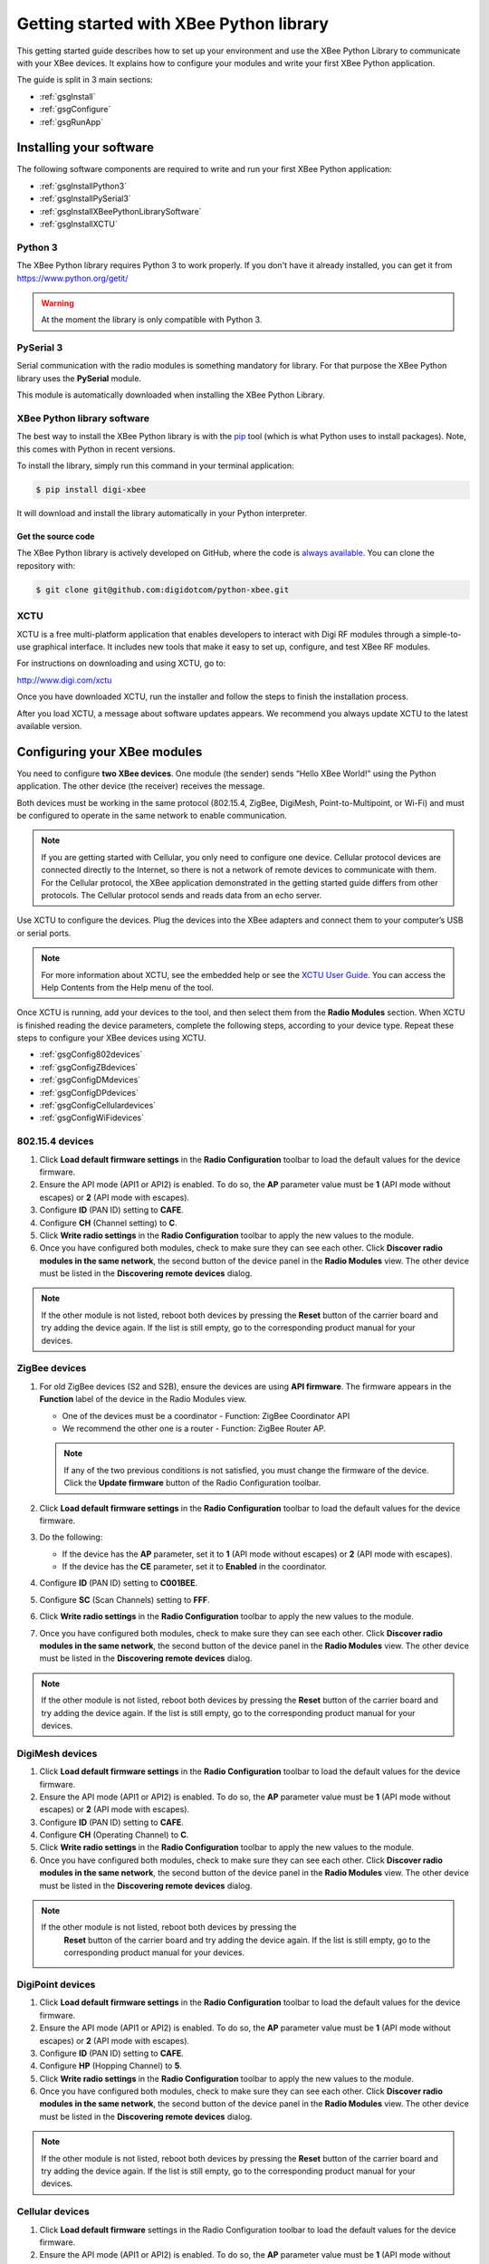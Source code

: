 Getting started with XBee Python library
========================================

This getting started guide describes how to set up your environment and use
the XBee Python Library to communicate with your XBee devices. It explains
how to configure your modules and write your first XBee Python application.

The guide is split in 3 main sections:

* :ref:`gsgInstall`
* :ref:`gsgConfigure`
* :ref:`gsgRunApp`


.. _gsgInstall:

Installing your software
------------------------

The following software components are required to write and run your first
XBee Python application:

* :ref:`gsgInstallPython3`
* :ref:`gsgInstallPySerial3`
* :ref:`gsgInstallXBeePythonLibrarySoftware`
* :ref:`gsgInstallXCTU`


.. _gsgInstallPython3:

Python 3
````````

The XBee Python library requires Python 3 to work properly. If you don't have
it already installed, you can get it from https://www.python.org/getit/

.. warning::
   At the moment the library is only compatible with Python 3.


.. _gsgInstallPySerial3:

PySerial 3
``````````

Serial communication with the radio modules is something mandatory for library.
For that purpose the XBee Python library uses the **PySerial** module.

This module is automatically downloaded when installing the XBee Python Library.


.. _gsgInstallXBeePythonLibrarySoftware:

XBee Python library software
````````````````````````````

The best way to install the XBee Python library is with the
`pip <https://pip.pypa.io/en/stable>`_ tool (which is what Python uses to
install packages). Note, this comes with Python in recent versions.

To install the library, simply run this command in your terminal application:

.. code::

  $ pip install digi-xbee

It will download and install the library automatically in your Python
interpreter.


Get the source code
*******************

The XBee Python library is actively developed on GitHub, where the code is
`always available <https://github.com/digidotcom/python-xbee>`_. You can
clone the repository with:

.. code::

  $ git clone git@github.com:digidotcom/python-xbee.git


.. _gsgInstallXCTU:

XCTU
````

XCTU is a free multi-platform application that enables developers to interact
with Digi RF modules through a simple-to-use graphical interface. It includes
new tools that make it easy to set up, configure, and test XBee RF modules.

For instructions on downloading and using XCTU, go to:

http://www.digi.com/xctu

Once you have downloaded XCTU, run the installer and follow the steps to finish
the installation process.

After you load XCTU, a message about software updates appears. We recommend you
always update XCTU to the latest available version.


.. _gsgConfigure:

Configuring your XBee modules
-----------------------------

You need to configure **two XBee devices**. One module (the sender) sends
“Hello XBee World!” using the Python application. The other device (the
receiver) receives the message.

Both devices must be working in the same protocol (802.15.4, ZigBee, DigiMesh,
Point-to-Multipoint, or Wi-Fi) and must be configured to operate in the same
network to enable communication.

.. note::
   If you are getting started with Cellular, you only need to configure one
   device. Cellular protocol devices are connected directly to the Internet,
   so there is not a network of remote devices to communicate with them. For
   the Cellular protocol, the XBee application demonstrated in the getting
   started guide differs from other protocols. The Cellular protocol sends and
   reads data from an echo server.

Use XCTU to configure the devices. Plug the devices into the XBee adapters and
connect them to your computer’s USB or serial ports.

.. note::
   For more information about XCTU, see the embedded help or see the `XCTU User
   Guide <https://www.digi.com/resources/documentation/digidocs/90001458-13>`_.
   You can access the Help Contents from the Help menu of the tool.

Once XCTU is running, add your devices to the tool, and then select them from
the **Radio Modules** section. When XCTU is finished reading the device
parameters, complete the following steps, according to your device type.
Repeat these steps to configure your XBee devices using XCTU.

* :ref:`gsgConfig802devices`
* :ref:`gsgConfigZBdevices`
* :ref:`gsgConfigDMdevices`
* :ref:`gsgConfigDPdevices`
* :ref:`gsgConfigCellulardevices`
* :ref:`gsgConfigWiFidevices`


.. _gsgConfig802devices:

802.15.4 devices
````````````````

#. Click **Load default firmware settings** in the **Radio Configuration**
   toolbar to load the default values for the device firmware.
#. Ensure the API mode (API1 or API2) is enabled. To do so, the **AP**
   parameter value must be **1** (API mode without escapes) or **2** (API mode
   with escapes).
#. Configure **ID** (PAN ID) setting to **CAFE**.
#. Configure **CH** (Channel setting) to **C**.
#. Click **Write radio settings** in the **Radio Configuration** toolbar to
   apply the new values to the module.
#. Once you have configured both modules, check to make sure they can see each
   other. Click **Discover radio modules in the same network**, the second
   button of the device panel in the **Radio Modules** view. The other device
   must be listed in the **Discovering remote devices** dialog.

.. note::
   If the other module is not listed, reboot both devices by pressing the
   **Reset** button of the carrier board and try adding the device again. If
   the list is still empty, go to the corresponding product manual for your
   devices.


.. _gsgConfigZBdevices:

ZigBee devices
``````````````
#. For old ZigBee devices (S2 and S2B), ensure the devices are using
   **API firmware**. The firmware appears in the **Function** label of the
   device in the Radio Modules view.

   * One of the devices must be a coordinator - Function: ZigBee Coordinator
     API
   * We recommend the other one is a router - Function: ZigBee Router AP.

   .. note::
      If any of the two previous conditions is not satisfied, you must change
      the firmware of the device. Click the **Update firmware** button of the
      Radio Configuration toolbar.
#. Click **Load default firmware settings** in the **Radio Configuration**
   toolbar to load the default values for the device firmware.
#. Do the following:

   * If the device has the **AP** parameter, set it to **1** (API mode without
     escapes) or **2** (API mode with escapes).
   * If the device has the **CE** parameter, set it to **Enabled** in the
     coordinator.

#. Configure **ID** (PAN ID) setting to **C001BEE**.
#. Configure **SC** (Scan Channels) setting to **FFF**.
#. Click **Write radio settings** in the **Radio Configuration** toolbar to
   apply the new values to the module.
#. Once you have configured both modules, check to make sure they can see each
   other. Click **Discover radio modules in the same network**, the second
   button of the device panel in the **Radio Modules** view. The other device
   must be listed in the **Discovering remote devices** dialog.

.. note::
   If the other module is not listed, reboot both devices by pressing the
   **Reset** button of the carrier board and try adding the device again. If
   the list is still empty, go to the corresponding product manual for your
   devices.


.. _gsgConfigDMdevices:

DigiMesh devices
````````````````

#. Click **Load default firmware settings** in the **Radio Configuration**
   toolbar to load the default values for the device firmware.
#. Ensure the API mode (API1 or API2) is enabled. To do so, the **AP**
   parameter value must be **1** (API mode without escapes) or **2** (API mode
   with escapes).
#. Configure **ID** (PAN ID) setting to **CAFE**.
#. Configure **CH** (Operating Channel) to **C**.
#. Click **Write radio settings** in the **Radio Configuration** toolbar to
   apply the new values to the module.
#. Once you have configured both modules, check to make sure they can see each
   other. Click **Discover radio modules in the same network**, the second
   button of the device panel in the **Radio Modules** view. The other device
   must be listed in the **Discovering remote devices** dialog.

.. note::
  If the other module is not listed, reboot both devices by pressing the
   **Reset** button of the carrier board and try adding the device again. If
   the list is still empty, go to the corresponding product manual for your
   devices.


.. _gsgConfigDPdevices:

DigiPoint devices
`````````````````

#. Click **Load default firmware settings** in the **Radio Configuration**
   toolbar to load the default values for the device firmware.
#. Ensure the API mode (API1 or API2) is enabled. To do so, the **AP**
   parameter value must be **1** (API mode without escapes) or **2** (API mode
   with escapes).
#. Configure **ID** (PAN ID) setting to **CAFE**.
#. Configure **HP** (Hopping Channel) to **5**.
#. Click **Write radio settings** in the **Radio Configuration** toolbar to
   apply the new values to the module.
#. Once you have configured both modules, check to make sure they can see each
   other. Click **Discover radio modules in the same network**, the second
   button of the device panel in the **Radio Modules** view. The other device
   must be listed in the **Discovering remote devices** dialog.

.. note::
  If the other module is not listed, reboot both devices by pressing the
  **Reset** button of the carrier board and try adding the device again. If
  the list is still empty, go to the corresponding product manual for your
  devices.


.. _gsgConfigCellulardevices:

Cellular devices
````````````````

#. Click **Load default firmware** settings in the Radio Configuration toolbar
   to load the default values for the device firmware.
#. Ensure the API mode (API1 or API2) is enabled. To do so, the **AP**
   parameter value must be **1** (API mode without escapes) or **2** (API mode
   with escapes).
#. Click **Write radio settings** in the Radio Configuration toolbar to apply
   the new values to the module.
#. Verify the module is correctly registered and connected to the Internet.
   To do so check that the LED on the development board blinks. If it is solid
   or has a double-blink, registration has not occurred properly. Registration
   can take several minutes.

.. note::
   In addition to the LED confirmation, you can check the IP address assigned
   to the module by reading the **MY** parameter and verifying it has a value
   different than **0.0.0.0**.


.. _gsgConfigWiFidevices:

Wi-Fi devices
`````````````

#. Click **Load default firmware** settings in the Radio Configuration toolbar
   to load the default values for the device firmware.
#. Ensure the API mode (API1 or API2) is enabled. To do so, the **AP**
   parameter value must be **1** (API mode without escapes) or **2** (API mode
   with escapes).
#. Connect to an access point:

   #. Click the **Active Scan** button.
   #. Select the desired access point from the list of the **Active Scan**
      result dialog.
   #. If the access point requires a password, type your password.
   #. Click the **Connect** button and wait for the module to connect to the
      access point.

#. Click **Write radio settings** in the Radio Configuration toolbar to apply
   the new values to the module.
#. Verify the module is correctly connected to the access point by checking
   the IP address assigned to the module by reading the **MY** parameter and
   verifying it has a value different than **0.0.0.0**.


.. _gsgRunApp:

Run your first XBee Python application
--------------------------------------

The XBee Python application demonstrated in the guide broadcasts the message
*Hello XBee World!* from one of the devices connected to your computer (the
sender) to all remote devices on the same network as the sender one. Once the
message is sent, the receiver XBee module must receive it. XCTU is used to
verify this.

Depending on the protocol of the XBee devices, the commands to be executed
differs from others. Follow the corresponding steps depending on the protocol
of your XBee devices.

* :ref:`gsgAppZBDMDP802`
* :ref:`gsgAppWiFi`
* :ref:`gsgAppCellular`


.. _gsgAppZBDMDP802:

ZigBee, DigiMesh, DigiPoint or 802.15.4 devices
```````````````````````````````````````````````

Follow these steps to send the broadcast message and verify that it is received
successfully:

#. The first step is to prepare the *receiver* XBee device in XCTU to verify
   that the broadcast message sent by the *sender* device is received
   successfully. Follow these steps to do so:

   #. Launch XCTU.
   #. Add the *receiver* module to XCTU.
   #. Click **Open the serial connection with the radio module** to switch to
      **Consoles working mode** and open the serial connection. This allows
      you to see the data when it is received.

#. Open the Python interpreter and write the application commands.

   #. Import the ``XBeeDevice`` class by executing the following command:

      .. code::

        > from digi.xbee.devices import XBeeDevice

   #. Instantiate a generic XBee device:

      .. code::

        > device = XBeeDevice("COM1", 9600)

      .. note::
         Remember to replace the COM port by the one your *sender* XBee device
         is connected to. In UNIX-based systems, the port usually starts with
         ``/dev/tty``.

   #. Open the connection with the device:

      .. code::

        > device.open()

   #. Send the *Hello XBee World!* broadcast message.

      .. code::

        > device.send_data_broadcast("Hello XBee World!".encode("utf8"))

   #. Close the connection with the device:

      .. code::

        > device.close()

#. Verify that the message is received by the *receiver* XBee in XCTU. An
   **RX (Receive) frame** should be displayed in the **Console log** with the
   following information:

   +--------------------------+----------------------------------------------------+
   | Start delimiter          | 7E                                                 |
   +--------------------------+----------------------------------------------------+
   | Length                   | Depends on the XBee protocol                       |
   +--------------------------+----------------------------------------------------+
   | Frame type               | Depends on the XBee protocol                       |
   +--------------------------+----------------------------------------------------+
   | 16/64-bit source address | XBee sender's 16/64-bit address                    |
   +--------------------------+----------------------------------------------------+
   | Options                  | 02                                                 |
   +--------------------------+----------------------------------------------------+
   | RF data/Received data    | 48 65 6C 6C 6F 20 58 42 65 65 20 57 6F 72 6C 64 21 |
   +--------------------------+----------------------------------------------------+


.. _gsgAppWiFi:

Wi-Fi devices
`````````````

Wi-Fi devices send broadcast data using the ``send_ip_data_broadcast()``
command instead of the ``send_data_broadcast()`` one. For that reason, it is
necessary to instantiate a ``WiFiDevice`` instead of a generic ``XBeeDevice``
to execute the proper command.

Follow these steps to send the broadcast message and verify that it is received
successfully:

#. The first step is to prepare the *receiver* XBee device in XCTU to verify
   that the broadcast message sent by the *sender* device is received
   successfully by the *receiver* one.

   #. Launch XCTU.
   #. Add the *receiver* module to XCTU.
   #. Click **Open the serial connection with the radio module** to switch to
      **Consoles working mode** and open the serial connection. This allows
      you to see the data when it is received.

#. Open the Python interpreter and write the application commands.

   #. Import the ``WiFiDevice`` class by executing the following command:

      .. code::

        > from digi.xbee.devices import WiFiDevice

   #. Instantiate a Wi-Fi XBee device:

      .. code::

        > device = WiFiDevice("COM1", 9600)

      .. note::
         Remember to replace the COM port by the one your *sender* XBee device
         is connected to. In UNIX-based systems, the port usually starts with
         ``/dev/tty``.

   #. Open the connection with the device:

      .. code::

        > device.open()

   #. Send the *Hello XBee World!* broadcast message.

      .. code::

        > device.send_ip_data_broadcast(9750, "Hello XBee World!".encode("utf8"))

   #. Close the connection with the device:

      .. code::

        > device.close()

#. Verify that the message is received by the *receiver* XBee in XCTU. An
   **RX IPv4 frame** should be displayed in the **Console log** with the
   following information:

   +---------------------+----------------------------------------------------+
   | Start delimiter     | 7E                                                 |
   +---------------------+----------------------------------------------------+
   | Length              | 00 1C                                              |
   +---------------------+----------------------------------------------------+
   | Frame type          | B0                                                 |
   +---------------------+----------------------------------------------------+
   | IPv4 source address | XBee Wi-Fi sender's IP address                     |
   +---------------------+----------------------------------------------------+
   | 16-bit dest port    | 26 16                                              |
   +---------------------+----------------------------------------------------+
   | 16-bit source port  | 26 16                                              |
   +---------------------+----------------------------------------------------+
   | Protocol            | 00                                                 |
   +---------------------+----------------------------------------------------+
   | Status              | 00                                                 |
   +---------------------+----------------------------------------------------+
   | RF data             | 48 65 6C 6C 6F 20 58 42 65 65 20 57 6F 72 6C 64 21 |
   +---------------------+----------------------------------------------------+


.. _gsgAppCellular:

Cellular devices
````````````````

Cellular devices are connected directly to the Internet, so there is no
network of remote devices to communicate with them. For the Cellular
protocol, the application demonstrated in this guide differs from other
protocols.

The application sends and reads data from an echo server. Follow these steps to
execute it:

#. Open the Python interpreter and write the application commands.

   #. Import the ``CellularDevice``, ``IPProtocol`` and ``IPv4Address``
      classes:

      .. code::

        > from digi.xbee.devices import CellularDevice
        > from digi.xbee.models.protocol import IPProtocol
        > from ipaddress import IPv4Address

   #. Instantiate a Cellular XBee device:

      .. code::

        > device = CellularDevice("COM1", 9600)

      .. note::
         Remember to replace the COM port by the one your Cellular XBee device
         is connected to. In UNIX-based systems, the port usually starts with
         ``/dev/tty``.

   #. Open the connection with the device:

      .. code::

        > device.open()

   #. Send the *Hello XBee World!* message to the echo server with IP
      *52.43.121.77* and port *11001* using the *TCP IP* protocol.

      .. code::

        > device.send_ip_data(IPv4Address("52.43.121.77"), 11001, IPProtocol.TCP, "Hello XBee World!".encode("utf8"))

   #. Read and print the response from the echo server. If response cannot be
      received, print *ERROR*.

      .. code::

        > ip_message = device.read_ip_data()
        > print(ip_message.data.decode("utf8") if ip_message is not None else "ERROR")

   #. Close the connection with the device:

      .. code::

        > device.close()
